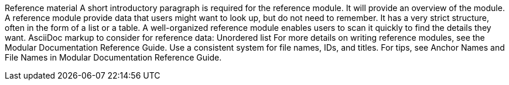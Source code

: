 Reference material
A short introductory paragraph is required for the reference module. It will provide an overview of the module.
A reference module provide data that users might want to look up, but do not need to remember. It has a very strict structure, often in the form of a list or a table. A well-organized reference module enables users to scan it quickly to find the details they want. AsciiDoc markup to consider for reference data:
Unordered list
For more details on writing reference modules, see the Modular Documentation Reference Guide.
Use a consistent system for file names, IDs, and titles. For tips, see Anchor Names and File Names in Modular Documentation Reference Guide.
